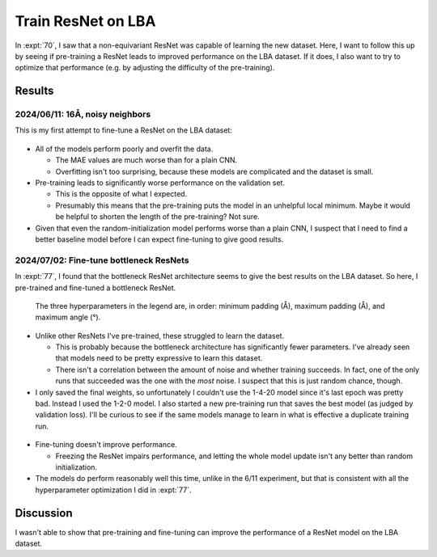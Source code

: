 *******************
Train ResNet on LBA
*******************

In :expt:`70`, I saw that a non-equivariant ResNet was capable of learning the 
new dataset.  Here, I want to follow this up by seeing if pre-training a ResNet 
leads to improved performance on the LBA dataset.  If it does, I also want to 
try to optimize that performance (e.g. by adjusting the difficulty of the 
pre-training).

Results
=======

2024/06/11: 16Å, noisy neighbors
--------------------------------
This is my first attempt to fine-tune a ResNet on the LBA dataset:

.. figure:: finetune_resnet_16A_v1.svg

- All of the models perform poorly and overfit the data.

  - The MAE values are much worse than for a plain CNN.

  - Overfitting isn't too surprising, because these models are complicated and 
    the dataset is small.

- Pre-training leads to significantly worse performance on the validation set.

  - This is the opposite of what I expected.  
  - Presumably this means that the pre-training puts the model in an unhelpful 
    local minimum.  Maybe it would be helpful to shorten the length of the 
    pre-training?  Not sure.

- Given that even the random-initialization model performs worse than a plain 
  CNN, I suspect that I need to find a better baseline model before I can 
  expect fine-tuning to give good results.

2024/07/02: Fine-tune bottleneck ResNets
----------------------------------------
In :expt:`77`, I found that the bottleneck ResNet architecture seems to give 
the best results on the LBA dataset.  So here, I pre-trained and fine-tuned a 
bottleneck ResNet.

.. figure:: pretrain_bottleneck.svg

  The three hyperparameters in the legend are, in order: minimum padding (Å), 
  maximum padding (Å), and maximum angle (°).

- Unlike other ResNets I've pre-trained, these struggled to learn the dataset.

  - This is probably because the bottleneck architecture has significantly 
    fewer parameters.  I've already seen that models need to be pretty 
    expressive to learn this dataset.

  - There isn't a correlation between the amount of noise and whether training 
    succeeds.  In fact, one of the only runs that succeeded was the one with 
    the *most* noise.  I suspect that this is just random chance, though.

- I only saved the final weights, so unfortunately I couldn't use the 1-4-20 
  model since it's last epoch was pretty bad.  Instead I used the 1-2-0 model.  
  I also started a new pre-training run that saves the best model (as judged by 
  validation loss).  I'll be curious to see if the same models manage to learn 
  in what is effective a duplicate training run.

  .. update:: 2024/07/05

    None of the models in the new pre-training run were able to learn the 
    dataset.  I'm sure I could've gotten somewhere with curriculum learning, 
    but this didn't seem like a promising approach.

.. figure:: finetune_bottleneck.svg

- Fine-tuning doesn't improve performance.

  - Freezing the ResNet impairs performance, and letting the whole model update 
    isn't any better than random initialization.
  
- The models do perform reasonably well this time, unlike in the 6/11 
  experiment, but that is consistent with all the hyperparameter optimization I 
  did in :expt:`77`.


Discussion
==========
I wasn't able to show that pre-training and fine-tuning can improve the 
performance of a ResNet model on the LBA dataset.
